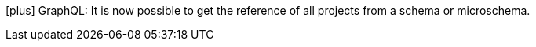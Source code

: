 icon:plus[] GraphQL: It is now possible to get the reference of all projects from a schema or microschema.
